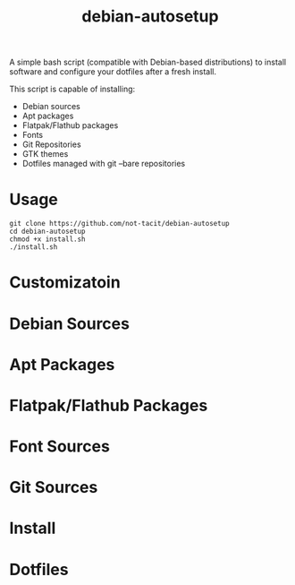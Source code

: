 #+TITLE:debian-autosetup

A simple bash script (compatible with Debian-based distributions) to install software and configure your dotfiles after a fresh install.

This script is capable of installing:
- Debian sources
- Apt packages
- Flatpak/Flathub packages
- Fonts
- Git Repositories
- GTK themes
- Dotfiles managed with git --bare repositories

* Usage
#+BEGIN_SRC :tangle no
  git clone https://github.com/not-tacit/debian-autosetup
  cd debian-autosetup
  chmod +x install.sh
  ./install.sh
#+END_SRC

* Customizatoin

* Debian Sources

* Apt Packages

* Flatpak/Flathub Packages

* Font Sources

* Git Sources

* Install

* Dotfiles

